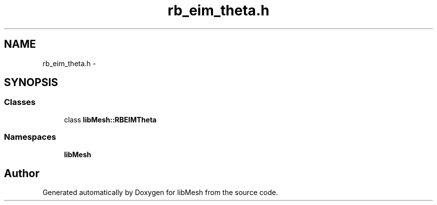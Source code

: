.TH "rb_eim_theta.h" 3 "Tue May 6 2014" "libMesh" \" -*- nroff -*-
.ad l
.nh
.SH NAME
rb_eim_theta.h \- 
.SH SYNOPSIS
.br
.PP
.SS "Classes"

.in +1c
.ti -1c
.RI "class \fBlibMesh::RBEIMTheta\fP"
.br
.in -1c
.SS "Namespaces"

.in +1c
.ti -1c
.RI "\fBlibMesh\fP"
.br
.in -1c
.SH "Author"
.PP 
Generated automatically by Doxygen for libMesh from the source code\&.
